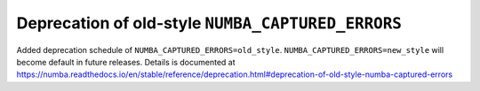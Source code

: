 Deprecation of old-style ``NUMBA_CAPTURED_ERRORS``
==================================================

Added deprecation schedule of ``NUMBA_CAPTURED_ERRORS=old_style``.
``NUMBA_CAPTURED_ERRORS=new_style`` will become default in future releases.
Details is documented at https://numba.readthedocs.io/en/stable/reference/deprecation.html#deprecation-of-old-style-numba-captured-errors
